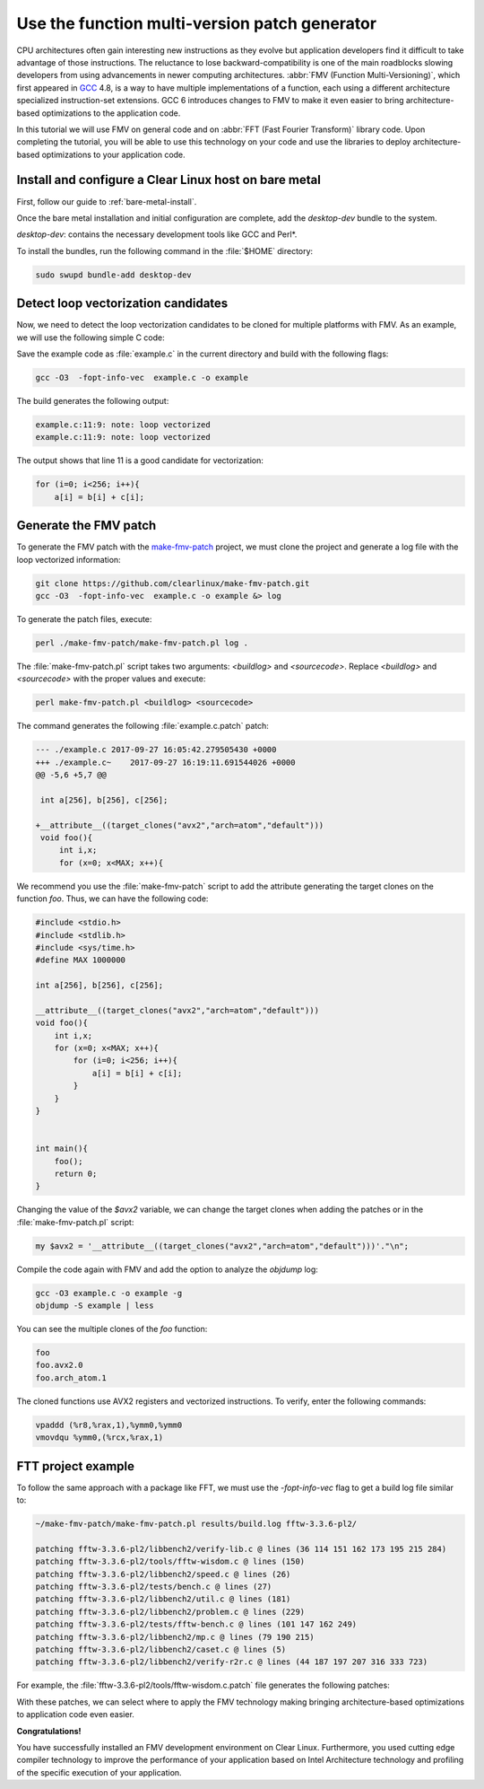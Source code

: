 .. _fmv:

Use the function multi-version patch generator
##############################################

CPU architectures often gain interesting new instructions as they evolve but
application developers find it difficult to take advantage of those
instructions. The reluctance to lose backward-compatibility is one of the
main roadblocks slowing developers from using advancements in newer computing
architectures. :abbr:`FMV (Function Multi-Versioning)`, which first appeared
in `GCC`_ 4.8, is a way to have multiple implementations of a function, each
using a different architecture specialized instruction-set extensions. GCC
6 introduces changes to FMV to make it even easier to bring architecture-
based optimizations to the application code.

In this tutorial we will use FMV on general code and on
:abbr:`FFT (Fast Fourier Transform)` library code. Upon completing the
tutorial, you will be able to use this technology on your code and use the
libraries to deploy architecture-based optimizations to your application code.

Install and configure a Clear Linux host on bare metal
******************************************************

First, follow our guide to :ref:`bare-metal-install`.

Once the bare metal installation and initial configuration are complete,
add the `desktop-dev` bundle to the system.

`desktop-dev`: contains the necessary development tools like GCC and Perl\*.

To install the bundles, run the following command in the :file:`$HOME`
directory:

.. code-block:: bash

   sudo swupd bundle-add desktop-dev

Detect loop vectorization candidates
************************************

Now, we need to detect the loop vectorization candidates to be cloned for
multiple platforms with FMV. As an example, we will use the following
simple C code:

.. code-block:: c
   :linenos:

    #include <stdio.h>
    #include <stdlib.h>
    #include <sys/time.h>
    #define MAX 1000000

    int a[256], b[256], c[256];

    void foo(){
        int i,x;
        for (x=0; x<MAX; x++){
            for (i=0; i<256; i++){
                a[i] = b[i] + c[i];
            }
        }
    }


    int main(){
        foo();
        return 0;
    }

Save the example code as :file:`example.c` in the current directory and build
with the following flags:

.. code-block:: bash

        gcc -O3  -fopt-info-vec  example.c -o example

The build generates the following output:

.. code-block:: console

    example.c:11:9: note: loop vectorized
    example.c:11:9: note: loop vectorized

The output shows that line 11 is a good candidate for vectorization:

.. code-block:: c

    for (i=0; i<256; i++){
        a[i] = b[i] + c[i];

Generate the FMV patch
**********************

To generate the FMV patch with the `make-fmv-patch`_ project, we
must clone the project and generate a log file with the loop vectorized
information:

.. code-block:: bash

        git clone https://github.com/clearlinux/make-fmv-patch.git
        gcc -O3  -fopt-info-vec  example.c -o example &> log

To generate the patch files, execute:

.. code-block:: bash

        perl ./make-fmv-patch/make-fmv-patch.pl log .

The :file:`make-fmv-patch.pl` script takes two arguments: `<buildlog>` and
`<sourcecode>`. Replace `<buildlog>` and `<sourcecode>` with the proper
values and execute:

.. code-block:: bash

        perl make-fmv-patch.pl <buildlog> <sourcecode>

The command generates the following :file:`example.c.patch` patch:

.. code-block:: console

    --- ./example.c 2017-09-27 16:05:42.279505430 +0000
    +++ ./example.c~    2017-09-27 16:19:11.691544026 +0000
    @@ -5,6 +5,7 @@

     int a[256], b[256], c[256];

    +__attribute__((target_clones("avx2","arch=atom","default")))
     void foo(){
         int i,x;
         for (x=0; x<MAX; x++){

We recommend you use the :file:`make-fmv-patch` script to add the attribute
generating the target clones on the function `foo`. Thus, we can have the
following code:

.. code-block:: c

    #include <stdio.h>
    #include <stdlib.h>
    #include <sys/time.h>
    #define MAX 1000000

    int a[256], b[256], c[256];

    __attribute__((target_clones("avx2","arch=atom","default")))
    void foo(){
        int i,x;
        for (x=0; x<MAX; x++){
            for (i=0; i<256; i++){
                a[i] = b[i] + c[i];
            }
        }
    }


    int main(){
        foo();
        return 0;
    }

Changing the value of the `$avx2` variable, we can change the target
clones when adding the patches or in the :file:`make-fmv-patch.pl` script:

.. code-block:: perl

    my $avx2 = '__attribute__((target_clones("avx2","arch=atom","default")))'."\n";

Compile the code again with FMV and add the option to analyze the `objdump`
log:

.. code-block:: bash

    gcc -O3 example.c -o example -g
    objdump -S example | less

You can see the multiple clones of the `foo` function:

.. code-block:: console

    foo
    foo.avx2.0
    foo.arch_atom.1

The cloned functions use AVX2 registers and vectorized instructions. To
verify, enter the following commands:

.. code-block:: asm

    vpaddd (%r8,%rax,1),%ymm0,%ymm0
    vmovdqu %ymm0,(%rcx,%rax,1)

FTT project example
*******************

To follow the same approach with a package like FFT, we must use the
`-fopt-info-vec` flag to get a build log file similar to:

.. code-block:: bash

    ~/make-fmv-patch/make-fmv-patch.pl results/build.log fftw-3.3.6-pl2/

    patching fftw-3.3.6-pl2/libbench2/verify-lib.c @ lines (36 114 151 162 173 195 215 284)
    patching fftw-3.3.6-pl2/tools/fftw-wisdom.c @ lines (150)
    patching fftw-3.3.6-pl2/libbench2/speed.c @ lines (26)
    patching fftw-3.3.6-pl2/tests/bench.c @ lines (27)
    patching fftw-3.3.6-pl2/libbench2/util.c @ lines (181)
    patching fftw-3.3.6-pl2/libbench2/problem.c @ lines (229)
    patching fftw-3.3.6-pl2/tests/fftw-bench.c @ lines (101 147 162 249)
    patching fftw-3.3.6-pl2/libbench2/mp.c @ lines (79 190 215)
    patching fftw-3.3.6-pl2/libbench2/caset.c @ lines (5)
    patching fftw-3.3.6-pl2/libbench2/verify-r2r.c @ lines (44 187 197 207 316 333 723)

For example, the :file:`fftw-3.3.6-pl2/tools/fftw-wisdom.c.patch` file
generates the following patches:

.. code-block:: diff
   :linenos:

       --- fftw-3.3.6-pl2/libbench2/verify-lib.c   2017-01-27 21:08:13.000000000 +0000
       +++ fftw-3.3.6-pl2/libbench2/verify-lib.c~  2017-09-27 17:49:21.913802006 +0000
       @@ -33,6 +33,7 @@
       
        double dmax(double x, double y) { return (x > y) ? x : y; }
       
       +__attribute__((target_clones("avx2","arch=atom","default")))
        static double aerror(C *a, C *b, int n)
        {
            if (n > 0) {
       @@ -111,6 +112,7 @@
       }
       
       /* make array hermitian */
       +__attribute__((target_clones("avx2","arch=atom","default")))
       void mkhermitian(C *A, int rank, const bench_iodim *dim, int stride)
       {
            if (rank == 0)
       @@ -148,6 +150,7 @@
       }
     
       /* C = A + B */
       +__attribute__((target_clones("avx2","arch=atom","default")))
       void aadd(C *c, C *a, C *b, int n)
       {
            int i;
       @@ -159,6 +162,7 @@
       }
     
       /* C = A - B */
       +__attribute__((target_clones("avx2","arch=atom","default")))
       void asub(C *c, C *a, C *b, int n)
       {
            int i;
       @@ -170,6 +174,7 @@
       }
     
       /* B = rotate left A (complex) */
       +__attribute__((target_clones("avx2","arch=atom","default")))
       void arol(C *b, C *a, int n, int nb, int na)
       {
            int i, ib, ia;
       @@ -192,6 +197,7 @@
            }
       }

With these patches, we can select where to apply the FMV technology making
bringing architecture-based optimizations to application code even easier.

**Congratulations!**

You have successfully installed an FMV development environment on Clear
Linux. Furthermore, you used cutting edge compiler technology to improve the
performance of your application based on Intel Architecture technology and
profiling of the specific execution of your application.

.. _GCC:  https://gcc.gnu.org
.. _make-fmv-patch: https://github.com/clearlinux/make-fmv-patch
